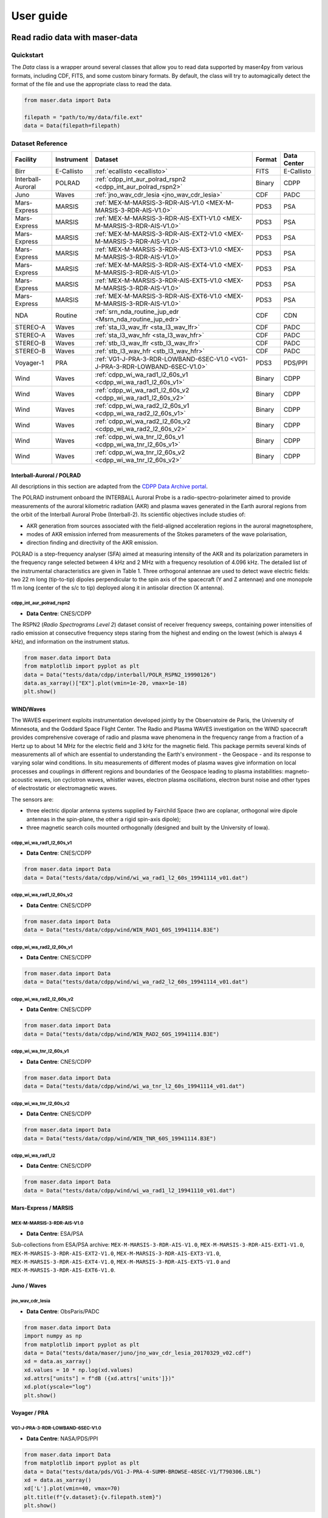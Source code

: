 User guide
=============

Read radio data with maser-data
-------------------------------------

Quickstart
~~~~~~~~~~~

The `Data` class is a wrapper around several classes that allow you to read data supported by maser4py from various
formats, including CDF, FITS, and some custom binary formats. By default, the class will try to automagically detect
the format of the file and use the appropriate class to read the data.

.. code:: python

    from maser.data import Data

    filepath = "path/to/my/data/file.ext"
    data = Data(filepath=filepath)


Dataset Reference
~~~~~~~~~~~~~~~~~~

+-------------------+------------+------------------------------------------------------------------------------+--------+-------------+
| Facility          | Instrument | Dataset                                                                      | Format | Data Center |
+===================+============+==============================================================================+========+=============+
| Birr              | E-Callisto | :ref:`ecallisto <ecallisto>`                                                 | FITS   | E-Callisto  |
+-------------------+------------+------------------------------------------------------------------------------+--------+-------------+
| Interball-Auroral | POLRAD     | :ref:`cdpp_int_aur_polrad_rspn2 <cdpp_int_aur_polrad_rspn2>`                 | Binary | CDPP        |
+-------------------+------------+------------------------------------------------------------------------------+--------+-------------+
| Juno              | Waves      | :ref:`jno_wav_cdr_lesia <jno_wav_cdr_lesia>`                                 | CDF    | PADC        |
+-------------------+------------+------------------------------------------------------------------------------+--------+-------------+
| Mars-Express      | MARSIS     | :ref:`MEX-M-MARSIS-3-RDR-AIS-V1.0 <MEX-M-MARSIS-3-RDR-AIS-V1.0>`             | PDS3   | PSA         |
+-------------------+------------+------------------------------------------------------------------------------+--------+-------------+
| Mars-Express      | MARSIS     | :ref:`MEX-M-MARSIS-3-RDR-AIS-EXT1-V1.0 <MEX-M-MARSIS-3-RDR-AIS-V1.0>`        | PDS3   | PSA         |
+-------------------+------------+------------------------------------------------------------------------------+--------+-------------+
| Mars-Express      | MARSIS     | :ref:`MEX-M-MARSIS-3-RDR-AIS-EXT2-V1.0 <MEX-M-MARSIS-3-RDR-AIS-V1.0>`        | PDS3   | PSA         |
+-------------------+------------+------------------------------------------------------------------------------+--------+-------------+
| Mars-Express      | MARSIS     | :ref:`MEX-M-MARSIS-3-RDR-AIS-EXT3-V1.0 <MEX-M-MARSIS-3-RDR-AIS-V1.0>`        | PDS3   | PSA         |
+-------------------+------------+------------------------------------------------------------------------------+--------+-------------+
| Mars-Express      | MARSIS     | :ref:`MEX-M-MARSIS-3-RDR-AIS-EXT4-V1.0 <MEX-M-MARSIS-3-RDR-AIS-V1.0>`        | PDS3   | PSA         |
+-------------------+------------+------------------------------------------------------------------------------+--------+-------------+
| Mars-Express      | MARSIS     | :ref:`MEX-M-MARSIS-3-RDR-AIS-EXT5-V1.0 <MEX-M-MARSIS-3-RDR-AIS-V1.0>`        | PDS3   | PSA         |
+-------------------+------------+------------------------------------------------------------------------------+--------+-------------+
| Mars-Express      | MARSIS     | :ref:`MEX-M-MARSIS-3-RDR-AIS-EXT6-V1.0 <MEX-M-MARSIS-3-RDR-AIS-V1.0>`        | PDS3   | PSA         |
+-------------------+------------+------------------------------------------------------------------------------+--------+-------------+
| NDA               | Routine    | :ref:`srn_nda_routine_jup_edr <Msrn_nda_routine_jup_edr>`                    | CDF    | CDN         |
+-------------------+------------+------------------------------------------------------------------------------+--------+-------------+
| STEREO-A          | Waves      | :ref:`sta_l3_wav_lfr <sta_l3_wav_lfr>`                                       | CDF    | PADC        |
+-------------------+------------+------------------------------------------------------------------------------+--------+-------------+
| STEREO-A          | Waves      | :ref:`sta_l3_wav_hfr <sta_l3_wav_hfr>`                                       | CDF    | PADC        |
+-------------------+------------+------------------------------------------------------------------------------+--------+-------------+
| STEREO-B          | Waves      | :ref:`stb_l3_wav_lfr <stb_l3_wav_lfr>`                                       | CDF    | PADC        |
+-------------------+------------+------------------------------------------------------------------------------+--------+-------------+
| STEREO-B          | Waves      | :ref:`stb_l3_wav_hfr <stb_l3_wav_hfr>`                                       | CDF    | PADC        |
+-------------------+------------+------------------------------------------------------------------------------+--------+-------------+
| Voyager-1         | PRA        | :ref:`VG1-J-PRA-3-RDR-LOWBAND-6SEC-V1.0 <VG1-J-PRA-3-RDR-LOWBAND-6SEC-V1.0>` | PDS3   | PDS/PPI     |
+-------------------+------------+------------------------------------------------------------------------------+--------+-------------+
| Wind              | Waves      | :ref:`cdpp_wi_wa_rad1_l2_60s_v1 <cdpp_wi_wa_rad1_l2_60s_v1>`                 | Binary | CDPP        |
+-------------------+------------+------------------------------------------------------------------------------+--------+-------------+
| Wind              | Waves      | :ref:`cdpp_wi_wa_rad1_l2_60s_v2 <cdpp_wi_wa_rad1_l2_60s_v2>`                 | Binary | CDPP        |
+-------------------+------------+------------------------------------------------------------------------------+--------+-------------+
| Wind              | Waves      | :ref:`cdpp_wi_wa_rad2_l2_60s_v1 <cdpp_wi_wa_rad2_l2_60s_v1>`                 | Binary | CDPP        |
+-------------------+------------+------------------------------------------------------------------------------+--------+-------------+
| Wind              | Waves      | :ref:`cdpp_wi_wa_rad2_l2_60s_v2 <cdpp_wi_wa_rad2_l2_60s_v2>`                 | Binary | CDPP        |
+-------------------+------------+------------------------------------------------------------------------------+--------+-------------+
| Wind              | Waves      | :ref:`cdpp_wi_wa_tnr_l2_60s_v1 <cdpp_wi_wa_tnr_l2_60s_v1>`                   | Binary | CDPP        |
+-------------------+------------+------------------------------------------------------------------------------+--------+-------------+
| Wind              | Waves      | :ref:`cdpp_wi_wa_tnr_l2_60s_v2 <cdpp_wi_wa_tnr_l2_60s_v2>`                   | Binary | CDPP        |
+-------------------+------------+------------------------------------------------------------------------------+--------+-------------+


Interball-Auroral / POLRAD
""""""""""""""""""""""""""""""

All descriptions in this section are adapted from the `CDPP Data Archive portal <https://cdpp-archive.cnes.fr>`_.

The POLRAD instrument onboard the INTERBALL Auroral Probe is a radio-spectro-polarimeter aimed to
provide measurements of the auroral kilometric radiation (AKR) and plasma waves generated in the
Earth auroral regions from the orbit of the Interball Auroral Probe (Interball-2). Its scientific
objectives include studies of:

* AKR generation from sources associated with the field-aligned acceleration regions in the auroral
  magnetosphere,
* modes of AKR emission inferred from measurements of the Stokes parameters of the wave polarisation,
* direction finding and directivity of the AKR emission.

POLRAD is a step-frequency analyser (SFA) aimed at measuring intensity of the AKR and its polarization
parameters in the frequency range selected between 4 kHz and 2 MHz with a frequency resolution of
4.096 kHz. The detailed list of the instrumental characteristics are given in Table 1. Three orthogonal
antennae are used to detect wave electric fields: two 22 m long (tip-to-tip) dipoles perpendicular to
the spin axis of the spacecraft (Y and Z antennae) and one monopole 11 m long (center of the s/c to tip)
deployed along it in antisolar direction (X antenna).

.. _cdpp_int_aur_polrad_rspn2:

cdpp_int_aur_polrad_rspn2
.........................

* **Data Centre**: CNES/CDPP

The RSPN2 (*Radio Spectrograms Level 2*) dataset consist of receiver frequency sweeps, containing power
intensities of radio emission at consecutive frequency steps staring from the highest and ending on
the lowest (which is always 4 kHz), and information on the instrument status.

.. code-block:: python

   from maser.data import Data
   from matplotlib import pyplot as plt
   data = Data("tests/data/cdpp/interball/POLR_RSPN2_19990126")
   data.as_xarray()["EX"].plot(vmin=1e-20, vmax=1e-18)
   plt.show()

.. image:: figures/cdpp_int_aur_polrad_rspn2.png
   :width: 400
   :alt: cdpp_int_aur_polrad_rspn2 example plot


WIND/Waves
""""""""""""""""""""""""""""""

The WAVES experiment exploits instrumentation developed jointly by the Observatoire de Paris, the
University of Minnesota, and the Goddard Space Flight Center. The Radio and Plasma WAVES investigation
on the WIND spacecraft provides comprehensive coverage of radio and plasma wave phenomena in the frequency
range from a fraction of a Hertz up to about 14 MHz for the electric field and 3 kHz for the magnetic field.
This package permits several kinds of measurements all of which are essential to understanding the Earth's
environment - the Geospace - and its response to varying solar wind conditions. In situ measurements of
different modes of plasma waves give information on local processes and couplings in different regions and
boundaries of the Geospace leading to plasma instabilities: magneto-acoustic waves, ion cyclotron waves,
whistler waves, electron plasma oscillations, electron burst noise and other types of electrostatic or
electromagnetic waves.

The sensors are:

* three electric dipolar antenna systems supplied by Fairchild Space (two are coplanar, orthogonal wire
  dipole antennas in the spin-plane, the other a rigid spin-axis dipole);
* three magnetic search coils mounted orthogonally (designed and built by the University of Iowa).

.. _cdpp_wi_wa_rad1_l2_60s_v1:

cdpp_wi_wa_rad1_l2_60s_v1
.........................

* **Data Centre**: CNES/CDPP

.. code-block:: python

   from maser.data import Data
   data = Data("tests/data/cdpp/wind/wi_wa_rad1_l2_60s_19941114_v01.dat")

.. _cdpp_wi_wa_rad1_l2_60s_v2:

cdpp_wi_wa_rad1_l2_60s_v2
.........................

* **Data Centre**: CNES/CDPP

.. code-block:: python

   from maser.data import Data
   data = Data("tests/data/cdpp/wind/WIN_RAD1_60S_19941114.B3E")

.. _cdpp_wi_wa_rad2_l2_60s_v1:

cdpp_wi_wa_rad2_l2_60s_v1
.........................

* **Data Centre**: CNES/CDPP

.. code-block:: python

   from maser.data import Data
   data = Data("tests/data/cdpp/wind/wi_wa_rad2_l2_60s_19941114_v01.dat")

.. _cdpp_wi_wa_rad2_l2_60s_v2:

cdpp_wi_wa_rad2_l2_60s_v2
.........................

* **Data Centre**: CNES/CDPP

.. code-block:: python

   from maser.data import Data
   data = Data("tests/data/cdpp/wind/WIN_RAD2_60S_19941114.B3E")

.. _cdpp_wi_wa_tnr_l2_60s_v1:

cdpp_wi_wa_tnr_l2_60s_v1
.........................

* **Data Centre**: CNES/CDPP

.. code-block:: python

   from maser.data import Data
   data = Data("tests/data/cdpp/wind/wi_wa_tnr_l2_60s_19941114_v01.dat")

.. _cdpp_wi_wa_tnr_l2_60s_v2:

cdpp_wi_wa_tnr_l2_60s_v2
.........................

* **Data Centre**: CNES/CDPP

.. code-block:: python

   from maser.data import Data
   data = Data("tests/data/cdpp/wind/WIN_TNR_60S_19941114.B3E")

.. _cdpp_wi_wa_rad1_l2:

cdpp_wi_wa_rad1_l2
..................

* **Data Centre**: CNES/CDPP

.. code-block:: python

   from maser.data import Data
   data = Data("tests/data/cdpp/wind/wi_wa_rad1_l2_19941110_v01.dat")


Mars-Express / MARSIS
""""""""""""""""""""""""""""""

.. _MEX-M-MARSIS-3-RDR-AIS-V1.0:

MEX-M-MARSIS-3-RDR-AIS-V1.0
...........................

* **Data Centre**: ESA/PSA

Sub-collections from ESA/PSA archive: ``MEX-M-MARSIS-3-RDR-AIS-V1.0``, ``MEX-M-MARSIS-3-RDR-AIS-EXT1-V1.0``,
``MEX-M-MARSIS-3-RDR-AIS-EXT2-V1.0``, ``MEX-M-MARSIS-3-RDR-AIS-EXT3-V1.0``, ``MEX-M-MARSIS-3-RDR-AIS-EXT4-V1.0``,
``MEX-M-MARSIS-3-RDR-AIS-EXT5-V1.0`` and ``MEX-M-MARSIS-3-RDR-AIS-EXT6-V1.0``.


Juno / Waves
""""""""""""""""""""""""""""""

.. _jno_wav_cdr_lesia:

jno_wav_cdr_lesia
.................

* **Data Centre**: ObsParis/PADC

.. code-block:: python

   from maser.data import Data
   import numpy as np
   from matplotlib import pyplot as plt
   data = Data("tests/data/maser/juno/jno_wav_cdr_lesia_20170329_v02.cdf")
   xd = data.as_xarray()
   xd.values = 10 * np.log(xd.values)
   xd.attrs["units"] = f"dB ({xd.attrs['units']})"
   xd.plot(yscale="log")
   plt.show()

.. image:: figures/jno_wav_cdr_lesia.png
   :width: 400
   :alt: jno_wav_cdr_lesia example plot


Voyager / PRA
""""""""""""""""""""""""""""""

.. _VG1-J-PRA-3-RDR-LOWBAND-6SEC-V1.0:

VG1-J-PRA-3-RDR-LOWBAND-6SEC-V1.0
.................................

* **Data Centre**: NASA/PDS/PPI

.. code-block:: python

   from maser.data import Data
   from matplotlib import pyplot as plt
   data = Data("tests/data/pds/VG1-J-PRA-4-SUMM-BROWSE-48SEC-V1/T790306.LBL")
   xd = data.as_xarray()
   xd['L'].plot(vmin=40, vmax=70)
   plt.title(f"{v.dataset}:{v.filepath.stem}")
   plt.show()

.. image:: figures/_vg1_j_pra_3_rdr_lowband_6sec_v1.png
   :width: 400
   :alt: _vg1_j_pra_3_rdr_lowband_6sec_v1 example plot


E-Callisto
""""""""""""""""""""""""""""""


.. _ecallisto:

ecallisto
.........

* **Data Centre**: E-Callisto

.. code-block:: python

   from maser.data import Data
   from matplotlib import pyplot as plt
   data = Data("tests/data/e-callisto/BIR/BIR_20220130_111500_01.fit")
   xd = data.as_xarray()
   xd.plot(vmin=100, vmax=110)
   plt.title(xd.attrs['title'])
   plt.show()

.. image:: figures/ecallisto.png
   :width: 400
   :alt: ecallisto example plot

Nançay Decameter Array (NDA)
""""""""""""""""""""""""""""""

.. _srn_nda_routine_jup_edr:

srn_nda_routine_jup_edr
.......................

* **Data Centre**: Centre de Données de Nançay (CDN)

.. code-block:: python

   from maser.data import Data
   from matplotlib import pyplot as plt
   data = Data("tests/data/nda/routine/srn_nda_routine_jup_edr_201601302247_201601310645_V12.cdf")
   xd = data.as_xarray()
   xd.plot(vmin=40, vmax=120)
   plt.title(xd.attrs['title'])
   plt.show()

.. image:: figures/srn_nda_routine_jup_edr.png
   :width: 400
   :alt: NDA Routine example plot



STEREO-A and STEREO-B / Waves / LFR and HFR
"""""""""""""""""""""""""""""""""""""""""""

.. _sta_l3_wav_lfr:

sta_l3_wav_lfr
...............

* **Data Centre**: Paris Astronomical Data Centre (PADC)

.. code-block:: python

   from maser.data import Data
   from matplotlib import pyplot as plt
   data = Data("tests/data/swaves/l3_cdf/sta_l3_wav_lfr_20200711_v01.cdf")
   xd = data.as_xarray()
   xd.plot(vmin=40, vmax=120)
   plt.title(xd.attrs['title'])
   plt.show()

.. image:: figures/srn_nda_routine_jup_edr.png
   :width: 400
   :alt: STEREO-A LFR example plot




Plot radio data with maser-plot
-------------------------------------

Quickstart
~~~~~~~~~~~

maser-plot offers "read-to-use" data plotting capabilities in complement to maser-data.

For the moment it only works with data from Solar Orbiter/RPW, but additional data should be added later.

Here is a example to read and plot Solar Orbiter/RPW TNR receiver dynamical spectrum using maser-data, maser-plot and matplotlib:

.. code:: python

    from maser.data import Data
    from maser.plot.rpw.tnr import plot_auto

    # Parse TNR CDF file with maser.data.Data class
    tnr_filepath = "solo_L2_rpw-tnr-surv_20211009_V02.cdf"
    tnr_data = Data(filepath=tnr_filepath)

     # Plot data "as is" (i.e., without any post-processing or filters)
    import matplotlib.pyplot as plt
    import matplotlib.colorbar as cbar

    fig, ax = plt.subplots(figsize=(10, 5))
    # Define plot main title
    #fig.suptitle("RPW Tuto")
    fig.tight_layout()
    cbar_ax, kw = cbar.make_axes(ax, shrink=1.4)
    # plot AUTO
    plot_auto(tnr_data, ax=ax, figure=fig, cbar_ax=cbar_ax)
    # Define plot subtitle
    ax.set_title('RPW TNR spectral power density from ' + filepath.name)
    plt.show()

Which should give:

.. image:: figures/solo_L2_rpw-tnr-surv_20211009_V02.png
   :width: 400
   :alt: solo_L2_rpw-tnr-surv_20211009 example plot

.. note:: using matplotlib is not mandatory here, but permits to refine plotting options.

Extra tools from maser-tools
-----------------------------

Quickstart
~~~~~~~~~~~

maser-tools offers methods to handle radio data file format and time.

It currently contains programs to :
    - handle `CDF file format <https://cdf.gsfc.nasa.gov/>`_
    - Ensure conversions between time bases (i.e. TT2000<->UTC)

Examples
"""""""""""""""

Compare two CDF files content with ``cdf_compare``
.....................................................

.. code:: python

    from maser.tools.cdf.cdf_compare import cdf_compare

    # Define paths of the two CDF files to compare
    cdf_file1 = 'cdf_file1_path'
    cdf_file2 = 'cdf_file2_path'

    # Run cdf_compare
    results = cdf_compare(cdf_file1, cdf_file2)

    if results:
        # If differences are found, print them
        print(results)
    else:
        print('No difference found between {0} and {1}'.format(cdf_file1, cdf_file2))

If no discrepancy is found between the two input CDF files, the dictionary `results` should be empty. Otherwise, it should contain differences found between both CDF files.

.. note::

    - By default ``cdf_compare`` also checks the CDF attributes.
    - ``cdf_compare`` can also be run as a command line tool. Run `maser cdf_compare --help` from a terminal for more information.


Convert master binary CDF into MS Excel sheet file
.....................................................

Here is an example to export a master CDF binary file into
a MS Excel sheet file using maser-tool:

.. code:: bash

    cdf_file=master_binary.cdf
    build_dir=./build
    maser skeletontable --to-xlsx -o $build_dir $cdf_file

Running the command below should create a new file `master_binary.xlsx` in the `build` folder.

.. note::

    - It is also possible to provide a Skeleton table file as an input (instead of master CDF binary file)
    - Use `maser skeletoncdf` command to generate skeleton table and master CDF files from an MS Excel file.
    - Example of export Excel file can be found in `support/cdf/convert_example.xlsx`

Download and show the leap seconds table (`CDFLeapSeconds.txt`)
.................................................................

maser-tools allows users to retrive and show the content of the `CDFLeapSeconds.txt` file, as provided by the NASA CDF Team (i.e., https://cdf.gsfc.nasa.gov/html/CDFLeapSeconds.txt).

To download the `CDFLeapSeconds.txt` file:

.. code:: bash

    maser leapsec -D

To print leap seconds table:

.. code:: bash

    maser leapsec -S

Run ``maser leapsec --help`` to see the command help.

.. note::

    By default, the `CDFLeapSeconds.txt` file is downloaded in the `support/data` sub-folder of the `maser-tools` directory.
